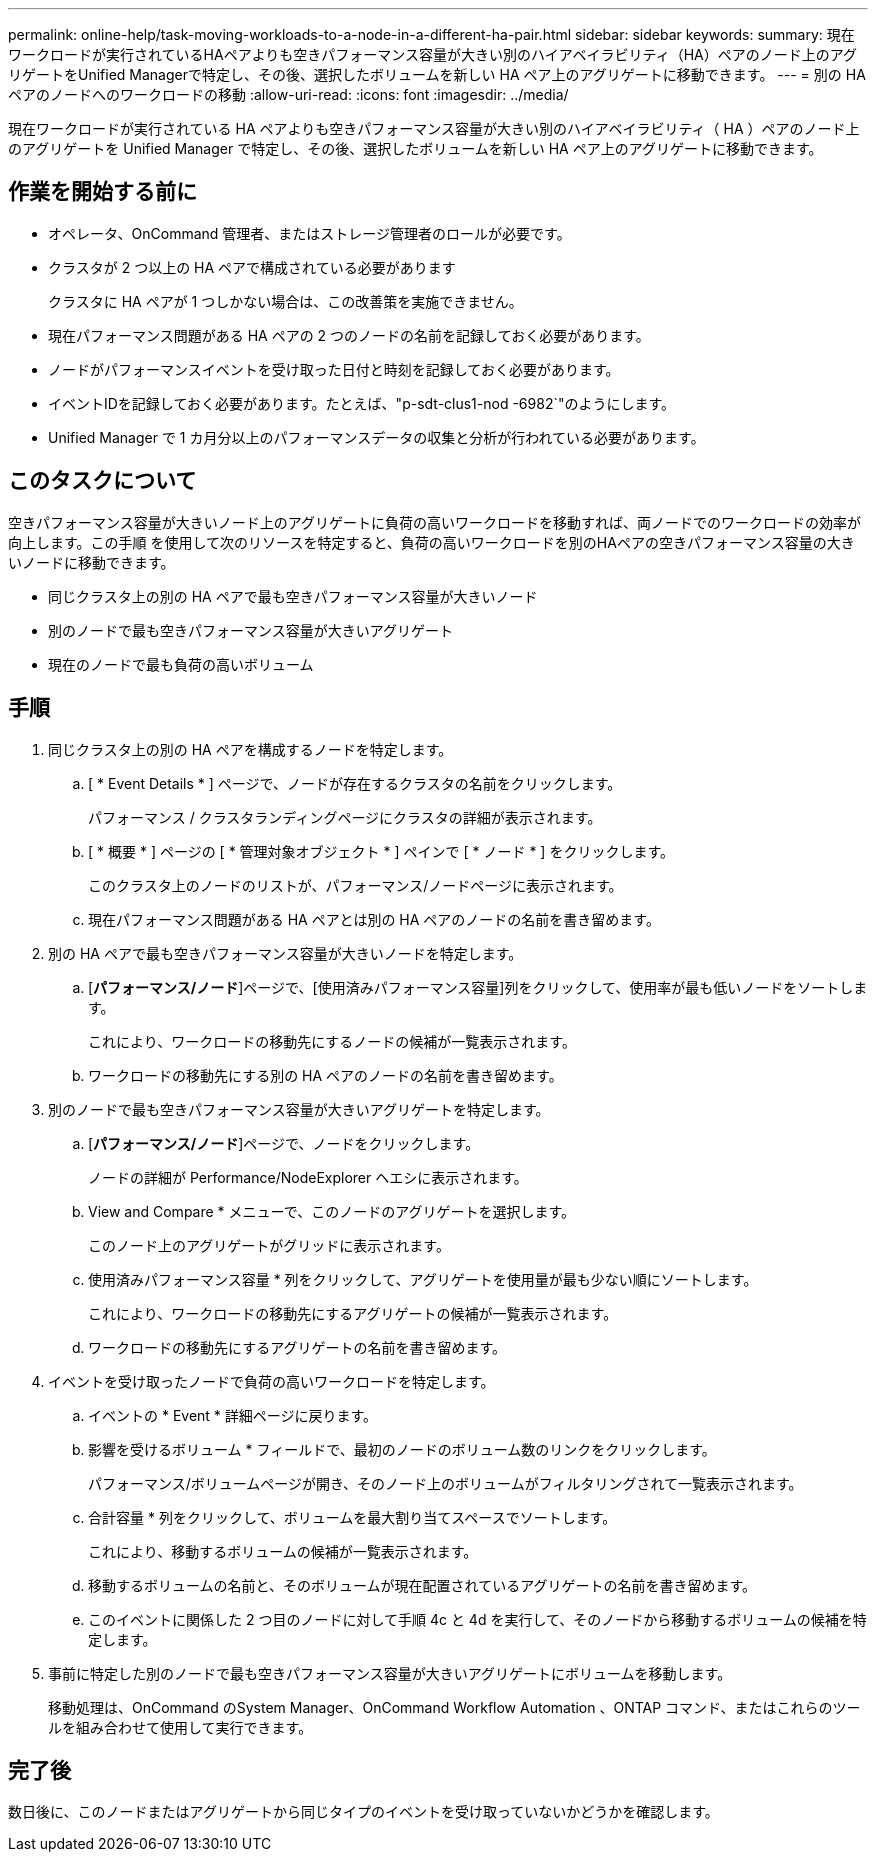 ---
permalink: online-help/task-moving-workloads-to-a-node-in-a-different-ha-pair.html 
sidebar: sidebar 
keywords:  
summary: 現在ワークロードが実行されているHAペアよりも空きパフォーマンス容量が大きい別のハイアベイラビリティ（HA）ペアのノード上のアグリゲートをUnified Managerで特定し、その後、選択したボリュームを新しい HA ペア上のアグリゲートに移動できます。 
---
= 別の HA ペアのノードへのワークロードの移動
:allow-uri-read: 
:icons: font
:imagesdir: ../media/


[role="lead"]
現在ワークロードが実行されている HA ペアよりも空きパフォーマンス容量が大きい別のハイアベイラビリティ（ HA ）ペアのノード上のアグリゲートを Unified Manager で特定し、その後、選択したボリュームを新しい HA ペア上のアグリゲートに移動できます。



== 作業を開始する前に

* オペレータ、OnCommand 管理者、またはストレージ管理者のロールが必要です。
* クラスタが 2 つ以上の HA ペアで構成されている必要があります
+
クラスタに HA ペアが 1 つしかない場合は、この改善策を実施できません。

* 現在パフォーマンス問題がある HA ペアの 2 つのノードの名前を記録しておく必要があります。
* ノードがパフォーマンスイベントを受け取った日付と時刻を記録しておく必要があります。
* イベントIDを記録しておく必要があります。たとえば、"p-sdt-clus1-nod -6982`"のようにします。
* Unified Manager で 1 カ月分以上のパフォーマンスデータの収集と分析が行われている必要があります。




== このタスクについて

空きパフォーマンス容量が大きいノード上のアグリゲートに負荷の高いワークロードを移動すれば、両ノードでのワークロードの効率が向上します。この手順 を使用して次のリソースを特定すると、負荷の高いワークロードを別のHAペアの空きパフォーマンス容量の大きいノードに移動できます。

* 同じクラスタ上の別の HA ペアで最も空きパフォーマンス容量が大きいノード
* 別のノードで最も空きパフォーマンス容量が大きいアグリゲート
* 現在のノードで最も負荷の高いボリューム




== 手順

. 同じクラスタ上の別の HA ペアを構成するノードを特定します。
+
.. [ * Event Details * ] ページで、ノードが存在するクラスタの名前をクリックします。
+
パフォーマンス / クラスタランディングページにクラスタの詳細が表示されます。

.. [ * 概要 * ] ページの [ * 管理対象オブジェクト * ] ペインで [ * ノード * ] をクリックします。
+
このクラスタ上のノードのリストが、パフォーマンス/ノードページに表示されます。

.. 現在パフォーマンス問題がある HA ペアとは別の HA ペアのノードの名前を書き留めます。


. 別の HA ペアで最も空きパフォーマンス容量が大きいノードを特定します。
+
.. [*パフォーマンス/ノード*]ページで、[使用済みパフォーマンス容量]列をクリックして、使用率が最も低いノードをソートします。
+
これにより、ワークロードの移動先にするノードの候補が一覧表示されます。

.. ワークロードの移動先にする別の HA ペアのノードの名前を書き留めます。


. 別のノードで最も空きパフォーマンス容量が大きいアグリゲートを特定します。
+
.. [*パフォーマンス/ノード*]ページで、ノードをクリックします。
+
ノードの詳細が Performance/NodeExplorer ヘエシに表示されます。

.. View and Compare * メニューで、このノードのアグリゲートを選択します。
+
このノード上のアグリゲートがグリッドに表示されます。

.. 使用済みパフォーマンス容量 * 列をクリックして、アグリゲートを使用量が最も少ない順にソートします。
+
これにより、ワークロードの移動先にするアグリゲートの候補が一覧表示されます。

.. ワークロードの移動先にするアグリゲートの名前を書き留めます。


. イベントを受け取ったノードで負荷の高いワークロードを特定します。
+
.. イベントの * Event * 詳細ページに戻ります。
.. 影響を受けるボリューム * フィールドで、最初のノードのボリューム数のリンクをクリックします。
+
パフォーマンス/ボリュームページが開き、そのノード上のボリュームがフィルタリングされて一覧表示されます。

.. 合計容量 * 列をクリックして、ボリュームを最大割り当てスペースでソートします。
+
これにより、移動するボリュームの候補が一覧表示されます。

.. 移動するボリュームの名前と、そのボリュームが現在配置されているアグリゲートの名前を書き留めます。
.. このイベントに関係した 2 つ目のノードに対して手順 4c と 4d を実行して、そのノードから移動するボリュームの候補を特定します。


. 事前に特定した別のノードで最も空きパフォーマンス容量が大きいアグリゲートにボリュームを移動します。
+
移動処理は、OnCommand のSystem Manager、OnCommand Workflow Automation 、ONTAP コマンド、またはこれらのツールを組み合わせて使用して実行できます。





== 完了後

数日後に、このノードまたはアグリゲートから同じタイプのイベントを受け取っていないかどうかを確認します。
